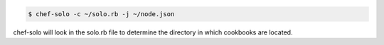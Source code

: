 .. The contents of this file may be included in multiple topics (using the includes directive).
.. The contents of this file should be modified in a way that preserves its ability to appear in multiple topics.

.. To use a directory:

.. code-block:: bash

   $ chef-solo -c ~/solo.rb -j ~/node.json

chef-solo will look in the solo.rb file to determine the directory in which cookbooks are located.
